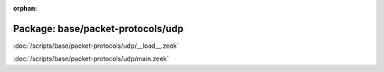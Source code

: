 :orphan:

Package: base/packet-protocols/udp
==================================


:doc:`/scripts/base/packet-protocols/udp/__load__.zeek`


:doc:`/scripts/base/packet-protocols/udp/main.zeek`



